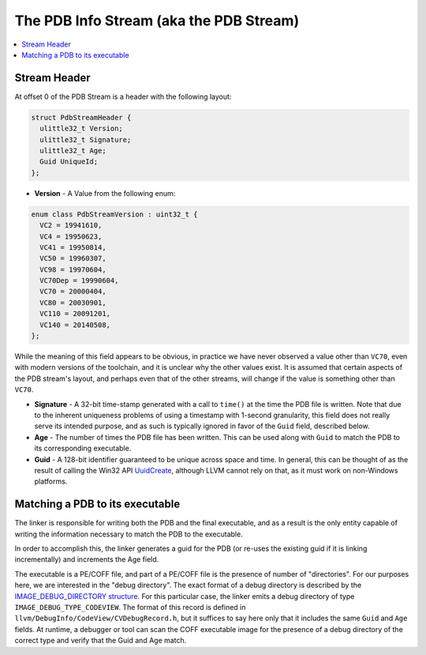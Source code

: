========================================
The PDB Info Stream (aka the PDB Stream)
========================================

.. contents::
   :local:

.. _pdb_stream_header:

Stream Header
=============
At offset 0 of the PDB Stream is a header with the following layout:


.. code-block:: c++

  struct PdbStreamHeader {
    ulittle32_t Version;
    ulittle32_t Signature;
    ulittle32_t Age;
    Guid UniqueId;
  };

- **Version** - A Value from the following enum:

.. code-block:: c++

  enum class PdbStreamVersion : uint32_t {
    VC2 = 19941610,
    VC4 = 19950623,
    VC41 = 19950814,
    VC50 = 19960307,
    VC98 = 19970604,
    VC70Dep = 19990604,
    VC70 = 20000404,
    VC80 = 20030901,
    VC110 = 20091201,
    VC140 = 20140508,
  };

While the meaning of this field appears to be obvious, in practice we have
never observed a value other than ``VC70``, even with modern versions of
the toolchain, and it is unclear why the other values exist.  It is assumed
that certain aspects of the PDB stream's layout, and perhaps even that of
the other streams, will change if the value is something other than ``VC70``.

- **Signature** - A 32-bit time-stamp generated with a call to ``time()`` at
  the time the PDB file is written.  Note that due to the inherent uniqueness
  problems of using a timestamp with 1-second granularity, this field does not
  really serve its intended purpose, and as such is typically ignored in favor
  of the ``Guid`` field, described below.
  
- **Age** - The number of times the PDB file has been written.  This can be used
  along with ``Guid`` to match the PDB to its corresponding executable.
  
- **Guid** - A 128-bit identifier guaranteed to be unique across space and time.
  In general, this can be thought of as the result of calling the Win32 API 
  `UuidCreate <https://msdn.microsoft.com/en-us/library/windows/desktop/aa379205(v=vs.85).aspx>`__,
  although LLVM cannot rely on that, as it must work on non-Windows platforms.
  
Matching a PDB to its executable
================================
The linker is responsible for writing both the PDB and the final executable, and
as a result is the only entity capable of writing the information necessary to
match the PDB to the executable.

In order to accomplish this, the linker generates a guid for the PDB (or
re-uses the existing guid if it is linking incrementally) and increments the Age
field.

The executable is a PE/COFF file, and part of a PE/COFF file is the presence of
number of "directories".  For our purposes here, we are interested in the "debug
directory".  The exact format of a debug directory is described by the
`IMAGE_DEBUG_DIRECTORY structure <https://msdn.microsoft.com/en-us/library/windows/desktop/ms680307(v=vs.85).aspx>`__.
For this particular case, the linker emits a debug directory of type
``IMAGE_DEBUG_TYPE_CODEVIEW``.  The format of this record is defined in
``llvm/DebugInfo/CodeView/CVDebugRecord.h``, but it suffices to say here only
that it includes the same ``Guid`` and ``Age`` fields.  At runtime, a
debugger or tool can scan the COFF executable image for the presence of
a debug directory of the correct type and verify that the Guid and Age match.

